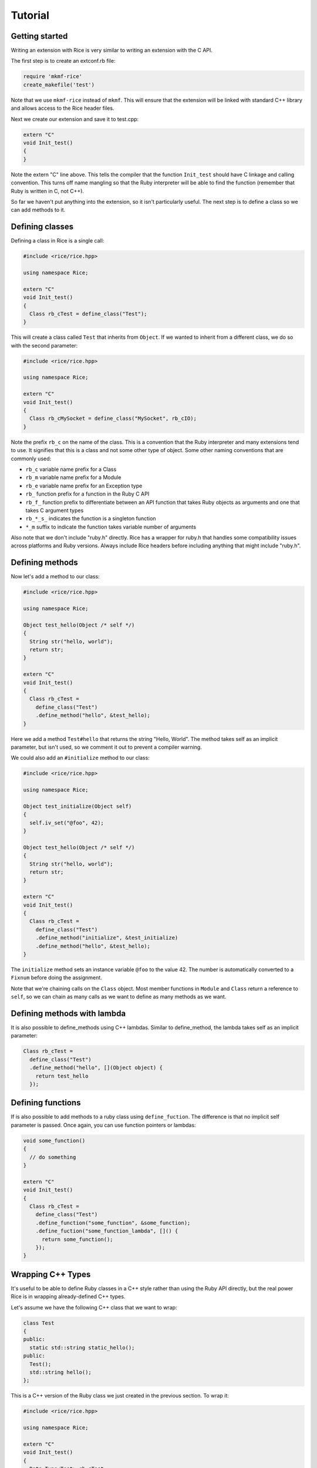 ========
Tutorial
========

Getting started
---------------

Writing an extension with Rice is very similar to writing an extension
with the C API.

The first step is to create an extconf.rb file:

.. code-block:: ruby

  require 'mkmf-rice'
  create_makefile('test')

Note that we use ``mkmf-rice`` instead of ``mkmf``. This will ensure that the
extension will be linked with standard C++ library and allows access to the
Rice header files.

Next we create our extension and save it to test.cpp:

.. code-block:: cpp

  extern "C"
  void Init_test()
  {
  }

Note the extern "C" line above. This tells the compiler that the
function ``Init_test`` should have C linkage and calling convention. This
turns off name mangling so that the Ruby interpreter will be able to
find the function (remember that Ruby is written in C, not C++).

So far we haven't put anything into the extension, so it isn't
particularly useful. The next step is to define a class so we can add
methods to it.

Defining classes
----------------

Defining a class in Rice is a single call:

.. code-block:: cpp

  #include <rice/rice.hpp>

  using namespace Rice;

  extern "C"
  void Init_test()
  {
    Class rb_cTest = define_class("Test");
  }

This will create a class called ``Test`` that inherits from ``Object``. If we
wanted to inherit from a different class, we do so with the second parameter:

.. code-block:: cpp

  #include <rice/rice.hpp>

  using namespace Rice;

  extern "C"
  void Init_test()
  {
    Class rb_cMySocket = define_class("MySocket", rb_cIO);
  }

Note the prefix ``rb_c`` on the name of the class. This is a convention
that the Ruby interpreter and many extensions tend to use. It signifies
that this is a class and not some other type of object. Some other
naming conventions that are commonly used:

* ``rb_c`` variable name prefix for a Class
* ``rb_m`` variable name prefix for a Module
* ``rb_e`` variable name prefix for an Exception type
* ``rb_``  function prefix for a function in the Ruby C API
* ``rb_f_`` function prefix to differentiate between an API function that takes Ruby objects as arguments and one that takes C argument types
* ``rb_*_s_`` indicates the function is a singleton function
* ``*_m`` suffix to indicate the function takes variable number of arguments

Also note that we don't include "ruby.h" directly. Rice has a wrapper
for ruby.h that handles some compatibility issues across platforms and
Ruby versions. Always include Rice headers before including anything
that might include "ruby.h".

.. _Defining Methods:

Defining methods
----------------

Now let's add a method to our class:

.. code-block:: cpp

  #include <rice/rice.hpp>

  using namespace Rice;

  Object test_hello(Object /* self */)
  {
    String str("hello, world");
    return str;
  }

  extern "C"
  void Init_test()
  {
    Class rb_cTest =
      define_class("Test")
      .define_method("hello", &test_hello);
  }

Here we add a method ``Test#hello`` that returns the string
"Hello, World". The method takes self as an implicit parameter, but
isn't used, so we comment it out to prevent a compiler warning.

We could also add an ``#initialize`` method to our class:

.. code-block:: cpp

  #include <rice/rice.hpp>

  using namespace Rice;

  Object test_initialize(Object self)
  {
    self.iv_set("@foo", 42);
  }

  Object test_hello(Object /* self */)
  {
    String str("hello, world");
    return str;
  }

  extern "C"
  void Init_test()
  {
    Class rb_cTest =
      define_class("Test")
      .define_method("initialize", &test_initialize)
      .define_method("hello", &test_hello);
  }

The ``initialize`` method sets an instance variable ``@foo`` to the value 42.
The number is automatically converted to a ``Fixnum`` before doing the
assignment.

Note that we're chaining calls on the ``Class`` object. Most member
functions in ``Module`` and ``Class`` return a reference to ``self``, so we can
chain as many calls as we want to define as many methods as we want.

Defining methods with lambda
----------------------------

It is also possible to define_methods using C++ lambdas. Similar
to define_method, the lambda takes self as an implicit parameter:

.. code-block:: cpp

  Class rb_cTest =
    define_class("Test")
    .define_method("hello", [](Object object) {
      return test_hello
    });

Defining functions
------------------

If is also possible to add methods to a ruby class using ``define_fuction``. The difference is
that no implicit self parameter is passed. Once again, you can use function pointers
or lambdas:

.. code-block:: cpp

  void some_function()
  {
    // do something
  }

  extern "C"
  void Init_test()
  {
    Class rb_cTest =
      define_class("Test")
      .define_function("some_function", &some_function);
      .define_fuction("some_function_lambda", []() {
        return some_function();
      });
  }

Wrapping C++ Types
------------------

It's useful to be able to define Ruby classes in a C++ style rather than
using the Ruby API directly, but the real power Rice is in wrapping
already-defined C++ types.

Let's assume we have the following C++ class that we want to wrap:

.. code-block:: cpp

  class Test
  {
  public:
    static std::string static_hello();
  public:
    Test();
    std::string hello();
  };

This is a C++ version of the Ruby class we just created in the previous
section. To wrap it:

.. code-block:: cpp

  #include <rice/rice.hpp>

  using namespace Rice;

  extern "C"
  void Init_test()
  {
    Data_Type<Test> rb_cTest =
      define_class<Test>("Test")
      .define_constructor(Constructor<Test>())
      .define_function("static_hello", &Test::static_hello)
      .define_method("hello", &Test::hello);
  }

In this example we use ``Data_Type<>`` instead of ``Class`` and the template version
of ``define_class()`` instead of the non-template version. This creates a binding in the Rice library
between the Ruby class ``Test`` and the C++ class Test.

Next, we define a function ``static_hello`` that is implemented by a C++ static member function.
Since we use ``define_function``, there is no implicit self parameter.

Last, we define a method ``hello`` that is implemented by a C++ member function. When Ruby calls
this function, instead of passing an implicit self parameter, Rice is smart enough to direct the
call to the correct C++ Test instance.

Defining attributes
-------------------

C++ structures, and sometimes classes, often have public member variables that store data. Rice makes it
easy to wrap these member variables via the use of ``define_attr``:

.. code-block:: cpp

  struct MyStruct
  {
    int readOnly = 0;
    int writeOnly = 0;
    int readWrite = 0;
  };

  Data_Type<MyStruct> rb_cMyStrut =
    define_class<MyStruct>("MyStruct")
    .define_constructor(Constructor<MyStruct>())
    .define_attr("read_only", &MyStruct::readOnly, Rice::AttrAccess::Read)
    .define_attr("write_only", &MyStruct::writeOnly, Rice::AttrAccess::Write)
    .define_attr("read_write", &MyStruct::readWrite);
  }

These attributes can then be accessed in the expected way in Ruby:

.. code-block:: ruby

  my_struct = MyStruct.new
  a = my_struct.read_only
  my_struct.write_only = 5
  my_struct.read_write = 10
  b = my_struct.read_write

Similarly, you can wrap static members via the use of ``define_singleton_attr``:

.. code-block:: cpp

  struct MyStruct
  {
    static int readOnly = 0;
    static int writeOnly = 0;
    static int readWrite = 0;
  };

  Data_Type<MyStruct> rb_cMyStrut =
    define_class<MyStruct>("MyStruct")
    .define_constructor(Constructor<MyStruct>())
    .define_singleton_attr("read_only", &MyStruct::readOnly, Rice::AttrAccess::Read)
    .define_singleton_attr("write_only", &MyStruct::writeOnly, Rice::AttrAccess::Write)
    .define_singleton_attr("read_write", &MyStruct::readWrite);
  }

These attributes can then be accessed in the expected way in Ruby:

.. code-block:: ruby

  a = MyStruct.read_only
  MyStruct.write_only = 5
  MyStruct.read_write = 10
  b = MyStruct.read_write


Type conversions
----------------

Rice is smart enough to convert between most Ruby and C++ objects. Let's look again at our example class:

.. code-block:: cpp

  class Test
  {
  public:
    Test();
    std::string hello();
  };

When we wrote our class, we never wrote a single line of code to convert
the ``std::string`` returned by ``hello()`` into a Ruby type. Nevertheless, the
conversion works, and when we write:

.. code-block:: ruby

  test = Test.new
  puts test.hello

We get the expected result.

Rice includes default specializations for many of the builtin
types. To define your own conversion, you need to create two
class template specializations:

.. code-block:: cpp

  namespace Rice::detail
  {
    template<>
    struct From_Ruby<Foo>
    {
      static Foo convert(Object x)
      {
        // ...
      }
    };

    template<>
    struct To_Ruby<Foo>
    {
      static Object convert(Foo const & x)
      {
        // ...
      }
    };
  }

The implementation of these functions would, of course, depend on the
implementation of ``Foo``.

Conversions for wrapped C++ types
---------------------------------

Take another look at the wrapper we wrote for the ``Test`` class:

.. code-block:: cpp

  extern "C"
  void Init_test()
  {
    Data_Type<Test> rb_cTest =
      define_class<Test>("Test")
      .define_constructor(Constructor<Test>())
      .define_method("hello", &Test::hello);
  }

When we called ``define_class<Test>``, it created a Class for us and
automatically registered the new Class with the type system, so that the
calls:

.. code-block:: cpp

  Data_Object<Foo> obj(new Foo);
  Foo * f = detail::From_Ruby<Foo *>::convert(obj);
  Foo const * f = detail::From_Ruby<Foo const *>::convert(obj);

works as expected.

The ``Data_Object`` class is a wrapper for the ``TypedData_Wrap_Struct`` and the
``TypedData_Get_Struct`` macros in C extensions. It can be used to wrap or
unwrap any class that has been assigned to a ``Data_Type``. It inherits
from ``Object``, so any member functions we can call on an ``Object`` we can
also call on a ``Data_Object``:

.. code-block:: cpp

  Object object_id = obj.call("object_id");
  std::cout << object_id << std::endl;

The ``Data_Object`` class can be used to wrap a newly-created object:

.. code-block:: cpp

  Data_Object<Foo> foo(new Foo);

or to unwrap an already-created object:

.. code-block:: cpp

  VALUE obj = ...;
  Data_Object<Foo> foo(obj);

A ``Data_Object`` functions like a smart pointer:

.. code-block:: cpp

  Data_Object<Foo> foo(obj);
  foo->foo();
  std::cout << *foo << std::endl;

Like a ``VALUE`` or an ``Object``, data stored in a ``Data_Object`` will be marked
by the garbage collector as long as the ``Data_Object`` is on the stack.

Exceptions
----------

Suppose we added a member function to our example class that throws an
exception:

.. code-block:: cpp

  class MyException
    : public std::exception
  {
  };

  class Test
  {
  public:
    Test();
    std::string hello();
    void error();
  };

If we were to wrap this function:

.. code-block:: cpp

  extern "C"
  void Init_test()
  {
    Data_Type<Test> rb_cTest =
      define_class<Test>("Test")
      .define_constructor(Constructor<Test>())
      .define_method("hello", &Test::hello)
      .define_method("error", &Test::error);
  }

and call it from inside Ruby:

.. code-block:: ruby

  test = Test.new
  test.error()

we would get an exception. Rice will automatically convert any
C++ exception it catches into a Ruby exception. But what if we wanted
to use a custom error message when we convert the exception, or what if
we wanted to convert to a different type of exception? We can write
an exception handler like so:

.. code-block:: cpp

  extern "C"
  void Init_test()
  {
    Data_Type<Test> rb_cTest =
      define_class<Test>("Test")
      .add_handler<MyException>(handle_my_exception)
      .define_constructor(Constructor<Test>())
      .define_method("hello", &Test::hello)
      .define_method("error", &Test::error);
  }

The ``handle_my_exception`` function need only rethrow the exception as a
``Rice::Exception``:

.. code-block:: cpp

  void handle_my_exception(MyException const & ex)
  {
    throw Exception(rb_eRuntimeError, "Goodnight, moon");
  }

And what if we want to call Ruby code from C++? These exceptions are
also converted:

.. code-block:: cpp

  Object o;
  o.call("some_function_that_raises", 42);

  protect(rb_raise, rb_eRuntimeError, "some exception msg");

Internally whenever Rice catches a C++ or a Ruby exception, it converts
it to an ``Exception`` object. This object will later be re-raised as a
Ruby exception when control is returned to the Ruby VM.

Rice uses a similar class called ``Jump_Tag`` to handle symbols thrown by
Ruby's ``throw``/``catch`` or other non-local jumps from inside the Ruby VM.

Overloaded functions
--------------------

If you try to create a member function pointer to an overloaded
function, you will get an error. So how do we wrap classes that have
overloaded functions?

Consider a class that uses this idiom for accessors:

.. code-block:: cpp

  class Container
  {
    size_t capacity(); // Get the capacity
    void capacity(size_t cap); // Set the capacity
  };

We can wrap this class by using ``typedef``:

.. code-block:: cpp

  extern "C"
  void Init_Container()
  {
    typedef size_t (Container::*get_capacity)();
    typedef void (Container::*set_capacity)(size_t);

    Data_Type<Container> rb_cContainer =
      define_class<Container>("Container")
      .define_method("capacity", get_capacity(&Container::capacity))
      .define_method("capacity=", set_capacity(&Container::capacity))
  }

Functions and Methods
---------------------

In the tutorial we touched upon how to wrap C++ functions, static member functions and
member functions. Now let's go into more depth.

Default Arguments
-----------------

Going back to our initial C++ class example, lets say that ``hello()`` now
takes more arguments, one of which has a default value:

.. code-block:: cpp

  class Test
  {
  public:
    Test();
    std::string hello(std::string first, std::string second = "world");
  };

As default parameter information is not available through templates,
it is necessary to define this in Rice explicitly using ``Rice::Arg``:

.. code-block:: cpp

  #include <rice/rice.hpp>

  using namespace Rice;

  extern "C"
  void Init_test()
  {
    Data_Type<Test> rb_cTest =
      define_class<Test>("Test")
      .define_constructor(Constructor<Test>())
      .define_method("hello",
         &Test::hello,
         Arg("hello"), Arg("second") = "world"
      );
  }

The syntax here is ``Arg(nameOfParameter)[ = defaultValue]``. The name of the
parameter is not important here (it is for readability), but the value set via ``operator=``
must match the type of the parameter. As such it may be necessary to
explicitly cast the default value.

.. code-block:: cpp

  .define_method("hello",
     &Test::hello,
     Arg("hello"), Arg("second") = (std::string)"world"
  );

These ``Rice::Arg`` objects must be in the correct positional order. Thus if the second argument
has a default value, then there must be two Arg objects.

Now, Ruby will now know about the default arguments, and this wrapper
can be used as expected:

.. code-block:: ruby

  t = Test.new
  t.hello("hello")
  t.hello("goodnight", "moon")

This also works with Constructors:

.. code-block:: cpp

  .define_constructor(Constructor<SomeClass, int, int>(),
      Arg("arg1") = 1, Arg("otherArg") = 12);

VALUE arguments
---------------

The Ruby API uses a type called VALUE to represent Ruby objects. Most of the time you will not have to deal with VALUEs since Rice does it for you.

However, if a native method takes or returns a VALUE then you have to tell Rice about it. That is because VALUE is a typedef for long long and thus Rice cannot distinguish them because they are the same type. As a result, if a method takes a VALUE parameter then Rice will convert it to a C++ long long value instead of  passing it through. Similarly, if a method returns a VALUE then Rice will also convert it to a numeric Ruby object as opposed to simply returning it.

To avoid this incorrect conversion, use the ``isValue()`` method on the ``Arg`` and ``Return`` classes. For example:

.. code-block:: cpp

  VALUE some_function(VALUE ary)
  {
    VALUE new_ary = rb_ary_dup(ary);
    rb_ary_push(new_ary, Qtrue);
    return new_ary;
  }

  define_global_function("some_function", &some_function, Arg("ary").isValue(), Return.isValue());

Return Values
-------------

Every C++ object returned from a function, except for self, is wrapped in a new Ruby object.
Therefore if you make multiple calls to a C++ method that returns the same C++ object each time via a reference
or pointer, multiple wrapping Ruby objects will be created. It would be possible for Rice to track this
and return the same Ruby object each time, but at potentially significant runtime cost especially in multi-threaded
programs. As a result, Rice does not do this. By default having multiple Ruby objects wrap a C++ object is
fine since the Ruby objects do not own the C++ object. For more information please carefully read
the [Ownership](#ownership) section.

In the case of methods that return self - meaning they return back the same C++ object that was the receiver of
the function call - Rice does ensure that the same Ruby object is returned. Returning self is a common pattern in Ruby.
For example:

.. code-block:: ruby

  a = Array.new
  a << 1 << 2 << 3 << 4

The above code works because the ``<<`` method returns the Array ``a``. You can mimic this behavior by the use of lambdas
when wrapping C++ classes. For example, Rice wraps std::vectors like this:

.. code-block:: cpp

  define_vector<std::vector<int32_t>>().
  define_method("<<", [](std::vector<int32_t>& self, int32_t value) -> std::vector<int32_t>&  // <----- DONT MISS THIS
  {
    self.push_back(value);
    return self;  // <------  Allows chaining on calls
  });

Pay careful attention to the lambda return type of ``std::vector<int32_t>&``. If the return type is *not* specified,
then by default the lambda will return by value. That will invoke std::vector's copy consructor, resulting in
*two* ``std::vector<int32_t>`` instance and two Ruby objects. Not at all what you want.

Ownership
---------

When Rice wraps a C++ object returned either by reference or pointer, it does **not** take ownership
of that object. Instead, Rice simply keeps a copy of the reference or pointer for later use. This
is consistent with modern C++ practices where the use of a reference or pointer does not imply a transfer
of ownership. Instead, a transfer of ownership should be indicated via the use of and the appropriate type
of smart pointer as function parameter or return type.

Of course, many APIs exist that do not follow these rules. Therefore, Rice let's you override the ownership
rules for each method call. Let's look at an example:

.. code-block:: cpp

  class MyClass
  {
  }

  class Factory
  {
  public:
    static MyClass* create()
    {
      return new MyClass();;
    }
  }

  extern "C"
  void Init_test()
  {
    Data_Type<MyClass> rb_cMyClass = define_class<MyClass>("MyClass");

    Data_Type<Factory> rb_cFactory = define_class<Factory>("Factory")
        .define_function("create", &Factory::create); <--- WRONG, results in memory leak
  }


Each time Factory#create is called from Ruby, a new C++ instance of MyClass will be created. Using Rice's default rules,
this will result in a memory leak because those instance will never be freed.

.. code-block:: ruby

  1_000.times do
    my_class = Factory.create
  end

To fix this, you need to tell Rice that it should take ownership of the returned instance:

.. code-block:: cpp

  define_function("create", &Factory::create, Return().takeOwnership());

Notice the addition of the ``Return().takeOwnership()``, which creates an instance of Return class and tells it
to take ownership of the object returned from C++. You can mix ``Arg`` and ``Return`` objects in any order. For example:

.. code-block:: cpp

  define_function("create", &Factory::create, Return().takeOwnership(), Arg("arg1"), Arg("arg2"), ...);

Keep Alive
----------

Sometimes it is necessary to tie the lifetime of one Ruby object to another. This often times happens with containers.
For example, imagine we have a ``Listener`` and a ``ListenerContainer`` class.


.. code-block:: cpp

  class Listener {
  };

  class ListenerContainer
  {
    public:
      void addListener(Listener* listener)
      {
        mListeners.push_back(listener);
      }

      int process()
      {
        for(const Listener& listener : mListeners)
        {
        }
      }

    private:
      std::vector<Listener*> mListeners;
  };

Assuming these classes are wrapped with Rice, next run this Ruby code:

.. code-block:: ruby

  @handler = ListenerContainer.new
  @handler.add_listener(Listener.new)
  GC.start
  @handler.process !!!! crash !!!!!

notice this and free the Ruby object. That it turn frees the underlying C++ Listener object resulting in a crash when
``process`` is called.

To prevent this, we want to tie the lifetime of the Ruby listener instance to the container. This is done by calling
``keepAlive()`` in the argument list:

.. code-block:: ruby

  define_class<ListenerContainer>("ListenerContainer")
    .define_method("add_listener", &ListenerContainer::addListener, Arg("listener").keepAlive())

With this change, when a listener is added to the container the container keeps a reference to it and will
call ``rb_gc_mark`` to keep it alive. The ``Listener`` object will not be freed until the container itself goes out of scope.
